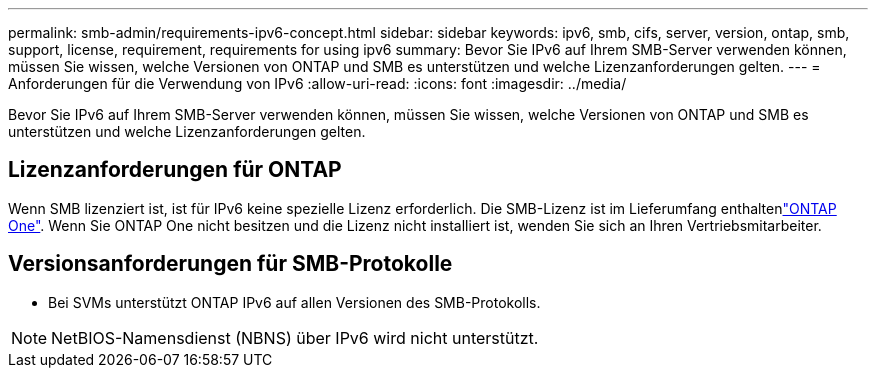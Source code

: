---
permalink: smb-admin/requirements-ipv6-concept.html 
sidebar: sidebar 
keywords: ipv6, smb, cifs, server, version, ontap, smb, support, license, requirement, requirements for using ipv6 
summary: Bevor Sie IPv6 auf Ihrem SMB-Server verwenden können, müssen Sie wissen, welche Versionen von ONTAP und SMB es unterstützen und welche Lizenzanforderungen gelten. 
---
= Anforderungen für die Verwendung von IPv6
:allow-uri-read: 
:icons: font
:imagesdir: ../media/


[role="lead"]
Bevor Sie IPv6 auf Ihrem SMB-Server verwenden können, müssen Sie wissen, welche Versionen von ONTAP und SMB es unterstützen und welche Lizenzanforderungen gelten.



== Lizenzanforderungen für ONTAP

Wenn SMB lizenziert ist, ist für IPv6 keine spezielle Lizenz erforderlich. Die SMB-Lizenz ist im Lieferumfang enthaltenlink:../system-admin/manage-licenses-concept.html#licenses-included-with-ontap-one["ONTAP One"]. Wenn Sie ONTAP One nicht besitzen und die Lizenz nicht installiert ist, wenden Sie sich an Ihren Vertriebsmitarbeiter.



== Versionsanforderungen für SMB-Protokolle

* Bei SVMs unterstützt ONTAP IPv6 auf allen Versionen des SMB-Protokolls.


[NOTE]
====
NetBIOS-Namensdienst (NBNS) über IPv6 wird nicht unterstützt.

====